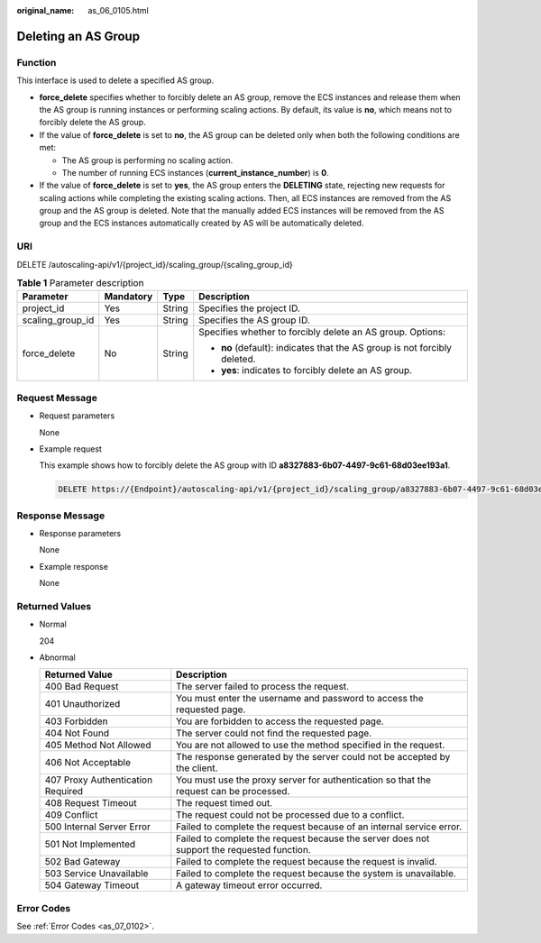 :original_name: as_06_0105.html

.. _as_06_0105:

Deleting an AS Group
====================

Function
--------

This interface is used to delete a specified AS group.

-  **force_delete** specifies whether to forcibly delete an AS group, remove the ECS instances and release them when the AS group is running instances or performing scaling actions. By default, its value is **no**, which means not to forcibly delete the AS group.
-  If the value of **force_delete** is set to **no**, the AS group can be deleted only when both the following conditions are met:

   -  The AS group is performing no scaling action.
   -  The number of running ECS instances (**current_instance_number**) is **0**.

-  If the value of **force_delete** is set to **yes**, the AS group enters the **DELETING** state, rejecting new requests for scaling actions while completing the existing scaling actions. Then, all ECS instances are removed from the AS group and the AS group is deleted. Note that the manually added ECS instances will be removed from the AS group and the ECS instances automatically created by AS will be automatically deleted.

URI
---

DELETE /autoscaling-api/v1/{project_id}/scaling_group/{scaling_group_id}

.. table:: **Table 1** Parameter description

   +------------------+-----------------+-----------------+---------------------------------------------------------------------------+
   | Parameter        | Mandatory       | Type            | Description                                                               |
   +==================+=================+=================+===========================================================================+
   | project_id       | Yes             | String          | Specifies the project ID.                                                 |
   +------------------+-----------------+-----------------+---------------------------------------------------------------------------+
   | scaling_group_id | Yes             | String          | Specifies the AS group ID.                                                |
   +------------------+-----------------+-----------------+---------------------------------------------------------------------------+
   | force_delete     | No              | String          | Specifies whether to forcibly delete an AS group. Options:                |
   |                  |                 |                 |                                                                           |
   |                  |                 |                 | -  **no** (default): indicates that the AS group is not forcibly deleted. |
   |                  |                 |                 | -  **yes**: indicates to forcibly delete an AS group.                     |
   +------------------+-----------------+-----------------+---------------------------------------------------------------------------+

Request Message
---------------

-  Request parameters

   None

-  Example request

   This example shows how to forcibly delete the AS group with ID **a8327883-6b07-4497-9c61-68d03ee193a1**.

   .. code-block:: text

      DELETE https://{Endpoint}/autoscaling-api/v1/{project_id}/scaling_group/a8327883-6b07-4497-9c61-68d03ee193a1?force_delete=yes

Response Message
----------------

-  Response parameters

   None

-  Example response

   None

Returned Values
---------------

-  Normal

   204

-  Abnormal

   +-----------------------------------+--------------------------------------------------------------------------------------------+
   | Returned Value                    | Description                                                                                |
   +===================================+============================================================================================+
   | 400 Bad Request                   | The server failed to process the request.                                                  |
   +-----------------------------------+--------------------------------------------------------------------------------------------+
   | 401 Unauthorized                  | You must enter the username and password to access the requested page.                     |
   +-----------------------------------+--------------------------------------------------------------------------------------------+
   | 403 Forbidden                     | You are forbidden to access the requested page.                                            |
   +-----------------------------------+--------------------------------------------------------------------------------------------+
   | 404 Not Found                     | The server could not find the requested page.                                              |
   +-----------------------------------+--------------------------------------------------------------------------------------------+
   | 405 Method Not Allowed            | You are not allowed to use the method specified in the request.                            |
   +-----------------------------------+--------------------------------------------------------------------------------------------+
   | 406 Not Acceptable                | The response generated by the server could not be accepted by the client.                  |
   +-----------------------------------+--------------------------------------------------------------------------------------------+
   | 407 Proxy Authentication Required | You must use the proxy server for authentication so that the request can be processed.     |
   +-----------------------------------+--------------------------------------------------------------------------------------------+
   | 408 Request Timeout               | The request timed out.                                                                     |
   +-----------------------------------+--------------------------------------------------------------------------------------------+
   | 409 Conflict                      | The request could not be processed due to a conflict.                                      |
   +-----------------------------------+--------------------------------------------------------------------------------------------+
   | 500 Internal Server Error         | Failed to complete the request because of an internal service error.                       |
   +-----------------------------------+--------------------------------------------------------------------------------------------+
   | 501 Not Implemented               | Failed to complete the request because the server does not support the requested function. |
   +-----------------------------------+--------------------------------------------------------------------------------------------+
   | 502 Bad Gateway                   | Failed to complete the request because the request is invalid.                             |
   +-----------------------------------+--------------------------------------------------------------------------------------------+
   | 503 Service Unavailable           | Failed to complete the request because the system is unavailable.                          |
   +-----------------------------------+--------------------------------------------------------------------------------------------+
   | 504 Gateway Timeout               | A gateway timeout error occurred.                                                          |
   +-----------------------------------+--------------------------------------------------------------------------------------------+

Error Codes
-----------

See :ref:`Error Codes <as_07_0102>`.
